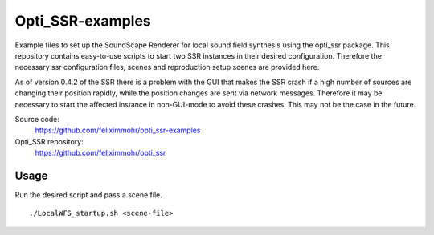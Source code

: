 Opti_SSR-examples
========

Example files to set up the SoundScape Renderer for local sound field synthesis using the opti_ssr package.
This repository contains easy-to-use scripts to start two SSR instances in their desired configuration.
Therefore the necessary ssr configuration files, scenes and reproduction setup scenes are provided here.

As of version 0.4.2 of the SSR there is a problem with the GUI that makes the SSR crash 
if a high number of sources are changing their position rapidly, while the position changes are sent via network messages.
Therefore it may be necessary to start the affected instance in non-GUI-mode to avoid these crashes.
This may not be the case in the future.

Source code:
    https://github.com/feliximmohr/opti_ssr-examples

Opti_SSR repository:
	https://github.com/feliximmohr/opti_ssr

Usage
-----
Run the desired script and pass a scene file. ::

	./LocalWFS_startup.sh <scene-file>
